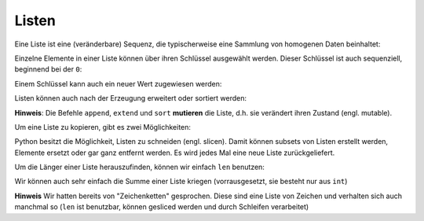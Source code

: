 .. .Listen:

Listen
------

Eine Liste ist eine (veränderbare) Sequenz, die typischerweise eine Sammlung von homogenen Daten beinhaltet:

.. code-block:: python
   :caption: Liste erzeugen

    lst = []

    # Alternative, but slower (yet sometimes required ;) ):
    lst = list()

    # Create a list with data already inside
    lst = [1, 2, 3]

    # You can freely chose your types, but it's not recommended
    lst = [1, 2, "Hello VHS!", 3, "Whats up?", 2.0]

    # List's are in the order you insert the values! They will not change
    lst = [1, 2, 5, 4, 3, 9, 7]
    print(lst)

Einzelne Elemente in einer Liste können über ihren Schlüssel ausgewählt werden. Dieser Schlüssel ist auch sequenziell, beginnend bei der ``0``:

.. code-block:: python
   :caption: Einzelne Elemente aus der Liste auswählen

    lst = ["Hello", "class", "how", "are", "you?"]
    print(lst[0])  # Hello
    print(lst[1])  # class
    # ...

Einem Schlüssel kann auch ein neuer Wert zugewiesen werden:

.. code-block:: python
   :caption: Einzelne Elemente aus der Liste überschreiben

    lst = ["Hello", "class", "how", "are", "you?"]
    lst[1] = "Robert"
    print(lst)

Listen können auch nach der Erzeugung erweitert oder sortiert werden:

.. code-block:: python
   :caption: List erweitern

    lst = [1, 2, 3]
    lst.append(4)
    lst.append(5)

    print(lst)  # [1, 2, 3, 4, 5]

    # We can also extend a list with another one
    lst.extend([6, 7, 8])

.. code-block:: python
   :caption: List sortieren

    lst = [1, 2, 5, 4, 3, 9, 7, 6, 8]
    lst.sort()

    print(lst)  # [1, 2, 3, 4, 5, 6, 7, 8, 9]

**Hinweis**: Die Befehle ``append``, ``extend`` und ``sort`` **mutieren** die Liste, d.h. sie verändert ihren Zustand (engl. mutable).

Um eine Liste zu kopieren, gibt es zwei Möglichkeiten:

.. code-block:: python
   :caption: List kopieren

    lst = [1, 2, 3]
    lst2 = lst.copy()

    # Alternative
    lst2 = lst[:]  # Note: odd syntax, we'll soon find out what it is


.. Let's see if we use this!
.. **Hinweis**: Dies hier ist **kein** kopieren, es erzeugt nur eine s.g. Referenz:

    .. code-block:: python
       :caption: List Referenz

        lst = [1, 2, 3]
        lst2 = lst

        lst.append(4)

        print(lst)  # [1, 2, 3, 4]
        print(lst2)  # [1, 2, 3, 4]

Python besitzt die Möglichkeit, Listen zu schneiden (engl. slicen). Damit können subsets von Listen erstellt werden, Elemente ersetzt oder gar ganz entfernt werden. Es wird jedes Mal eine neue Liste zurückgeliefert.

.. code-block:: python
   :caption: List subset

    lst = [1, 2, 3, 4, 5, 6, 7, 8, 9, 10]
    subset = lst[0:3]
    print(subset)  # [1, 2, 3]

    # We can also add the steps as third parameter:
    another_subset = lst[::2]  # Take every second item
    print(another_subset)  # [1, 3, 5, 7, 9]

    # Elemente entfernen
    letters = ["a", "b", "c", "d", "e", "f", "g"]
    letters[2:5] = []
    print(letters)  # ['a', 'b', 'f', 'g']

Um die Länger einer Liste herauszufinden, können wir einfach ``len`` benutzen:

.. code-block:: python
   :caption: List subset

    lst = [1, 2, 3]
    length = len(lst)
    print(length)  # 3

Wir können auch sehr einfach die Summe einer Liste kriegen (vorrausgesetzt, sie besteht nur aus ``int``)

.. code-block:: python
   :caption: Sum

   lst = [1, 2, 3, 4, 5]
   print(sum(lst))

**Hinweis** Wir hatten bereits von "Zeichenketten" gesprochen. Diese sind eine Liste von Zeichen und verhalten sich auch manchmal so (``len`` ist benutzbar, können gesliced werden und durch Schleifen verarbeitet)

.. code-block:: python
   :caption: List subset

    something = "Hello World"
    print(something[:5])  # "Hello"

    length = len(something)
    print(length)

    # IMPORTANT! Strings are immutable, we cannot reassign keys!
    something[0] = "h"

    # TypeError: 'str' object does not support item assignment